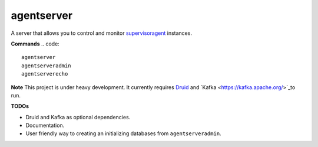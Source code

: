 agentserver
===========

A server that allows you to control and monitor `supervisoragent <https://github.com/silverfernsys/supervisoragent>`_ instances.

**Commands**
.. code::
  agentserver
  agentserveradmin
  agentserverecho

**Note**
This project is under heavy development. It currently requires `Druid <http://druid.io/>`_ and `Kafka <https://kafka.apache.org/>`_to run.

**TODOs**

- Druid and Kafka as optional dependencies.
- Documentation.
- User friendly way to creating an initializing databases from ``agentserveradmin``.
